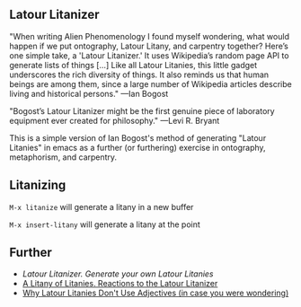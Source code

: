 
** Latour Litanizer

"When writing Alien Phenomenology I found myself wondering, what would happen if we put ontography, Latour Litany, and carpentry together? Here’s one simple take, a 'Latour Litanizer.' It uses Wikipedia’s random page API to generate lists of things [...] Like all Latour Litanies, this little gadget underscores the rich diversity of things. It also reminds us that human beings are among them, since a large number of Wikipedia articles describe living and historical persons."
—Ian Bogost

"Bogost’s Latour Litanizer might be the first genuine piece of laboratory equipment ever created for philosophy."
—Levi R. Bryant

This is a simple version of Ian Bogost's method of generating "Latour Litanies" in emacs as a further (or furthering) exercise in ontography, metaphorism, and carpentry.

** Litanizing
 
~M-x litanize~  will generate a litany in a new buffer

~M-x insert-litany~ will generate a litany at the point

** Further 

 - [[ http://bogost.com/writing/blog/latour_litanizer/][Latour Litanizer. Generate your own Latour Litanies]]
 - [[http://bogost.com/writing/blog/a_litany_of_litanies/][A Litany of Litanies. Reactions to the Latour Litanizer]]
 - [[http://ecologywithoutnature.blogspot.com/2016/10/why-latour-litanies-dont-use-adjectives.html][Why Latour Litanies Don't Use Adjectives (in case you were wondering)]]  
